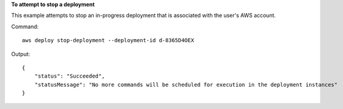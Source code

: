 **To attempt to stop a deployment**

This example attempts to stop an in-progress deployment that is associated with the user's AWS account.

Command::

  aws deploy stop-deployment --deployment-id d-8365D4OEX

Output::

  {
      "status": "Succeeded", 
      "statusMessage": "No more commands will be scheduled for execution in the deployment instances"
  }
